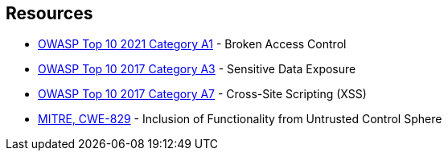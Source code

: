 == Resources

* https://owasp.org/Top10/A01_2021-Broken_Access_Control/[OWASP Top 10 2021 Category A1] - Broken Access Control
* https://www.owasp.org/www-project-top-ten/2017/A3_2017-Sensitive_Data_Exposure[OWASP Top 10 2017 Category A3] - Sensitive Data Exposure
* https://owasp.org/www-project-top-ten/2017/A7_2017-Cross-Site_Scripting_(XSS)[OWASP Top 10 2017 Category A7] - Cross-Site Scripting (XSS)
* https://cwe.mitre.org/data/definitions/829[MITRE, CWE-829] - Inclusion of Functionality from Untrusted Control Sphere
